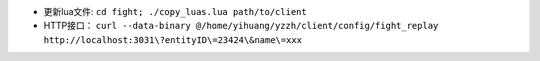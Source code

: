 * 更新lua文件: ``cd fight; ./copy_luas.lua path/to/client``
* HTTP接口： ``curl --data-binary @/home/yihuang/yzzh/client/config/fight_replay http://localhost:3031\?entityID\=23424\&name\=xxx``

